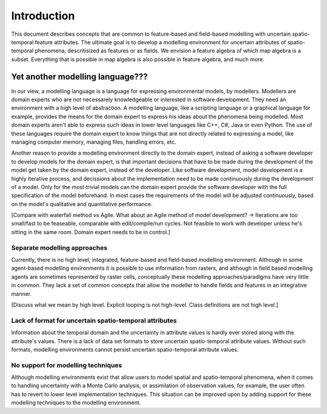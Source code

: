 Introduction
============
This document describes concepts that are common to feature-based and field-based modelling with uncertain spatio-temporal feature attributes. The ultimate goal is to develop a modelling environment for uncertain attributes of spatio-temporal phenomena, descritisized as features or as fields. We envision a feature algebra of which map algebra is a subset. Everything that is possible in map algebra is also possible in feature algebra, and much more.

Yet another modelling language???
---------------------------------
In our view, a modelling language is a language for expressing environmental models, by modellers. Modellers are domain experts who are not necessarely knowledgeable or interested in software development. They need an environment with a high level of abstraction. A modelling language, like a scripting language or a graphical language for example, provides the means for the domain expert to express his ideas about the phenomena being modelled. Most domain experts aren't able to express such ideas in lower level languages like C++, C#, Java or even Python. The use of these languages require the domain expert to know things that are not directly related to expressing a model, like managing computer memory, managing files, handling errors, etc.

Another reason to provide a modelling environment directly to the domain expert, instead of asking a software developer to develop models for the domain expert, is that important decisions that have to be made during the development of the model get taken by the domain expert, instead of the developer. Like software development, model development is a highly iterative process, and decissions about the implementation need to be made continuously during the development of a model. Only for the most trivial models can the domain expert provide the software developer with the full specification of the model beforehand. In most cases the requirements of the model will be adjusted continuously, based on the model's qualitative and quantitative performance.

[Compare with waterfall method vs Agile. What about an Agile method of model development? -> Iterations are too small/fast to be feaseable, comparable with edit/compile/run cycles. Not feasible to work with developer unless he's sitting in the same room. Domain expert needs to be in control.]

Separate modelling approaches
^^^^^^^^^^^^^^^^^^^^^^^^^^^^^
Currently, there is no high level, integrated, feature-based and field-based modelling environment. Although in some agent-based modelling environments it is possible to use information from rasters, and although in field based modelling agents are sometimes represented by raster cells, conceptually these modelling approaches/paradigms have very little in common. They lack a set of common concepts that allow the modeller to handle fields and features in an integrative manner.

[Discuss what we mean by high level. Explicit looping is not high-level. Class definitions are not high level.]

Lack of format for uncertain spatio-temporal attributes
^^^^^^^^^^^^^^^^^^^^^^^^^^^^^^^^^^^^^^^^^^^^^^^^^^^^^^^
Information about the temporal domain and the uncertainty in attribute values is hardly ever stored along with the attribute's values. There is a lack of data set formats to store uncertain spatio-temporal attribute values. Without such formats, modelling environments cannot persist uncertain spatio-temporal attribute values.

No support for modelling techniques
^^^^^^^^^^^^^^^^^^^^^^^^^^^^^^^^^^^
Although modelling environments exist that allow users to model spatial and spatio-temporal phenomena, when it comes to handling uncertainty with a Monte Carlo analysis, or assimilation of observation values, for example, the user often has to revert to lower level implementation techniques. This situation can be improved upon by adding support for these modelling techniques to the modelling environment.

